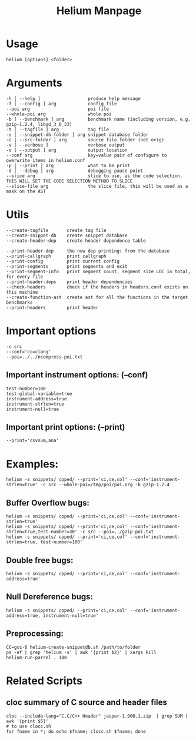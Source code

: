 #+TITLE: Helium Manpage
* Usage
#+BEGIN_EXAMPLE
helium [options] <folder>
#+END_EXAMPLE


* Arguments
#+BEGIN_EXAMPLE
-h [ --help ]                  produce help message
-f [ --config ] arg            config file
--poi arg                      poi file
--whole-poi arg                whole poi
-b [ --benchmark ] arg         benchmark name (including version, e.g. gzip-1.2.4, libgd_3_0_33)
-t [ --tagfile ] arg           tag file
-s [ --snippet-db-folder ] arg snippet database folder
-c [ --src-folder ] arg        source file folder (not orig)
-v [ --verbose ]               verbose output
-o [ --output ] arg            output location
--conf arg                     key=value pair of configure to owerwrite items in helium.conf
-p [ --print ] arg             what to be print
-d [ --debug ] arg             debugging pause point
--slice arg                    slice to use, as the code selection. THIS WILL SET THE CODE SELECTION METHOD TO SLICE
--slice-file arg               the slice file, this will be used as a mask on the AST
#+END_EXAMPLE

* Utils
#+BEGIN_EXAMPLE
--create-tagfile       create tag file
--create-snippet-db    create snippet database
--create-header-dep    create header dependence table

--print-header-dep     the new dep printing: from the database
--print-callgraph      print callgraph
--print-config         print current config
--print-segments       print segments and exit
--print-segment-info   print segment count, segment size LOC in total, for every file
--print-header-deps    print header dependencies
--check-headers        check if the headers in headers.conf exists on this machine
--create-function-ast  create ast for all the functions in the target benchmarks
--print-headers        print header
#+END_EXAMPLE


* Important options
#+BEGIN_EXAMPLE
-c src
--conf='cc=clang'
--poi=../../ncompress-poi.txt
#+END_EXAMPLE
** Important instrument options: (--conf)
#+BEGIN_EXAMPLE
test-number=100
test-global-variable=true
instrument-address=true
instrument-strlen=true
instrument-null=true
#+END_EXAMPLE
** Important print options: (--print)
#+BEGIN_EXAMPLE
--print='csvsum,ana'
#+END_EXAMPLE

* Examples:
#+BEGIN_EXAMPLE
helium -s snippets/ cpped/ --print='ci,ce,col' --conf='instrument-strlen=true' -c src --whole-poi=/tmp/poi/poi.org -b gzip-1.2.4
#+END_EXAMPLE
** Buffer Overflow bugs:
#+BEGIN_EXAMPLE
helium -s snippets/ cpped/ --print='ci,ce,col' --conf='instrument-strlen=true'
helium -s snippets/ cpped/ --print='ci,ce,col' --conf='instrument-strlen=true,test-number=30' -c src --poi=../gzip-poi.txt
helium -s snippets/ cpped/ --print='ci,ce,col' --conf='instrument-strlen=true, test-number=100'
#+END_EXAMPLE
** Double free bugs:
#+BEGIN_EXAMPLE
helium -s snippets/ cpped/ --print='ci,ce,col' --conf='instrument-address=true'
#+END_EXAMPLE
** Null Dereference bugs:
#+BEGIN_EXAMPLE
helium -s snippets/ cpped/ --print='ci,ce,col' --conf='instrument-address=true, instrument-null=true'
#+END_EXAMPLE

** Preprocessing:
#+BEGIN_EXAMPLE
CC=gcc-6 helium-create-snippetdb.sh /path/to/folder
ps -ef | grep 'helium -s' | awk '{print $2}' | xargs kill
helium-run-parrel . 100
#+END_EXAMPLE

* Related Scripts
** cloc summary of C source and header files
#+BEGIN_EXAMPLE
cloc --include-lang="C,C/C++ Header" jasper-1.900.1.zip  | grep SUM | awk '{print $5}'
# to use clocc.sh
for fname in *; do echo $fname; clocc.sh $fname; done
#+END_EXAMPLE
